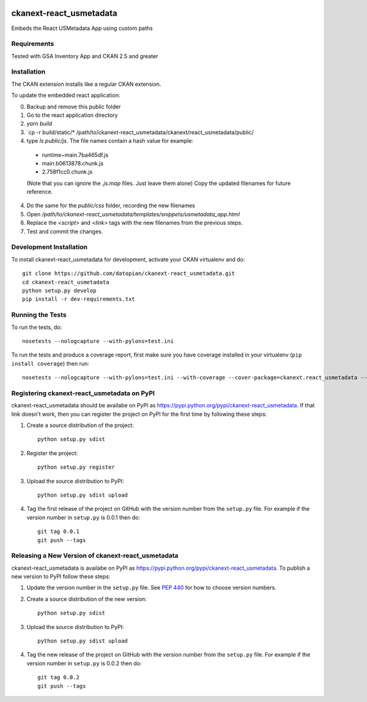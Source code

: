 .. You should enable this project on travis-ci.org and coveralls.io to make
   these badges work. The necessary Travis and Coverage config files have been
   generated for you.

.. image:: https://travis-ci.org/datopian/ckanext-react_usmetadata.svg?branch=master
    :target: https://travis-ci.org/datopian/ckanext-react_usmetadata


=============
ckanext-react_usmetadata
=============

Embeds the React USMetadata App using custom paths

------------
Requirements
------------

Tested with GSA Inventory App and CKAN 2.5 and greater

------------
Installation
------------

The CKAN extension installs like a regular CKAN extension.

To update the embedded react application:

0. Backup and remove this public folder
1. Go to the react application directory
2. `yarn build`
3. `cp -r build/static/* /path/to/ckanext-react_usmetadata/ckanext/react_usmetadata/public/
4. type `ls public/js`. The file names contain a hash value for example:
  * runtime~main.7ba465df.js
  * main.b0613878.chunk.js
  * 2.758f1cc0.chunk.js
  (Note that you can ignore the `.js.map` files. Just leave them alone)
  Copy the updated filenames for future reference.
4. Do the same for the `public/css` folder, recording the new filenames
5. Open `/path/to/ckanext-react_usmetadata/templates/snippets/usmetadata_app.html`
6. Replace the `<script>` and `<link>` tags with the new filenames from the previous steps.
7. Test and commit the changes.

------------------------
Development Installation
------------------------

To install ckanext-react_usmetadata for development, activate your CKAN virtualenv and
do::

    git clone https://github.com/datopian/ckanext-react_usmetadata.git
    cd ckanext-react_usmetadata
    python setup.py develop
    pip install -r dev-requirements.txt


-----------------
Running the Tests
-----------------

To run the tests, do::

    nosetests --nologcapture --with-pylons=test.ini

To run the tests and produce a coverage report, first make sure you have
coverage installed in your virtualenv (``pip install coverage``) then run::

    nosetests --nologcapture --with-pylons=test.ini --with-coverage --cover-package=ckanext.react_usmetadata --cover-inclusive --cover-erase --cover-tests


---------------------------------
Registering ckanext-react_usmetadata on PyPI
---------------------------------

ckanext-react_usmetadata should be availabe on PyPI as
https://pypi.python.org/pypi/ckanext-react_usmetadata. If that link doesn't work, then
you can register the project on PyPI for the first time by following these
steps:

1. Create a source distribution of the project::

     python setup.py sdist

2. Register the project::

     python setup.py register

3. Upload the source distribution to PyPI::

     python setup.py sdist upload

4. Tag the first release of the project on GitHub with the version number from
   the ``setup.py`` file. For example if the version number in ``setup.py`` is
   0.0.1 then do::

       git tag 0.0.1
       git push --tags


----------------------------------------
Releasing a New Version of ckanext-react_usmetadata
----------------------------------------

ckanext-react_usmetadata is availabe on PyPI as https://pypi.python.org/pypi/ckanext-react_usmetadata.
To publish a new version to PyPI follow these steps:

1. Update the version number in the ``setup.py`` file.
   See `PEP 440 <http://legacy.python.org/dev/peps/pep-0440/#public-version-identifiers>`_
   for how to choose version numbers.

2. Create a source distribution of the new version::

     python setup.py sdist

3. Upload the source distribution to PyPI::

     python setup.py sdist upload

4. Tag the new release of the project on GitHub with the version number from
   the ``setup.py`` file. For example if the version number in ``setup.py`` is
   0.0.2 then do::

       git tag 0.0.2
       git push --tags

